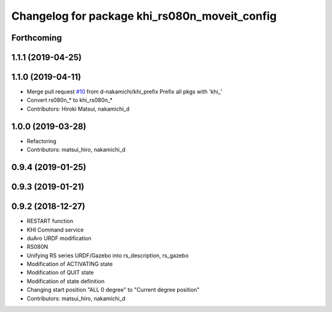 ^^^^^^^^^^^^^^^^^^^^^^^^^^^^^^^^^^^^^^^^^^
Changelog for package khi_rs080n_moveit_config
^^^^^^^^^^^^^^^^^^^^^^^^^^^^^^^^^^^^^^^^^^

Forthcoming
-----------

1.1.1 (2019-04-25)
------------------

1.1.0 (2019-04-11)
------------------
* Merge pull request `#10 <https://github.com/Kawasaki-Robotics/khi_robot/issues/10>`_ from d-nakamichi/khi_prefix
  Prefix all pkgs with 'khi\_'
* Convert rs080n\_* to khi_rs080n\_*
* Contributors: Hiroki Matsui, nakamichi_d

1.0.0 (2019-03-28)
------------------
* Refactoring
* Contributors: matsui_hiro, nakamichi_d

0.9.4 (2019-01-25)
------------------

0.9.3 (2019-01-21)
------------------

0.9.2 (2018-12-27)
------------------
* RESTART function
* KHI Command service
* duAro URDF modification
* RS080N
* Unifying RS series URDF/Gazebo into rs_description, rs_gazebo
* Modification of ACTIVATING state
* Modification of QUIT state
* Modification of state definition
* Changing start position "ALL 0 degree" to "Current degree position"
* Contributors: matsui_hiro, nakamichi_d
